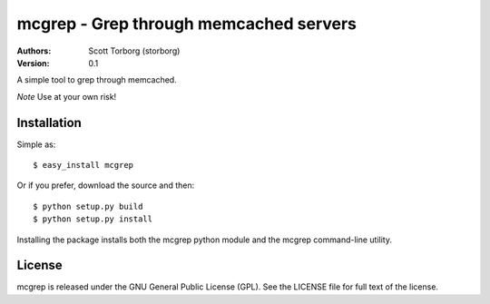 =======================================
mcgrep - Grep through memcached servers
=======================================

:Authors:
    Scott Torborg (storborg)
:Version: 0.1

A simple tool to grep through memcached.

*Note* Use at your own risk!

Installation
============

Simple as::

    $ easy_install mcgrep

Or if you prefer, download the source and then::

    $ python setup.py build
    $ python setup.py install

Installing the package installs both the mcgrep python module and the mcgrep
command-line utility.


License
=======

mcgrep is released under the GNU General Public License (GPL). See the LICENSE file for full text of the license.

.. # vim: syntax=rst expandtab tabstop=4 shiftwidth=4 shiftround
